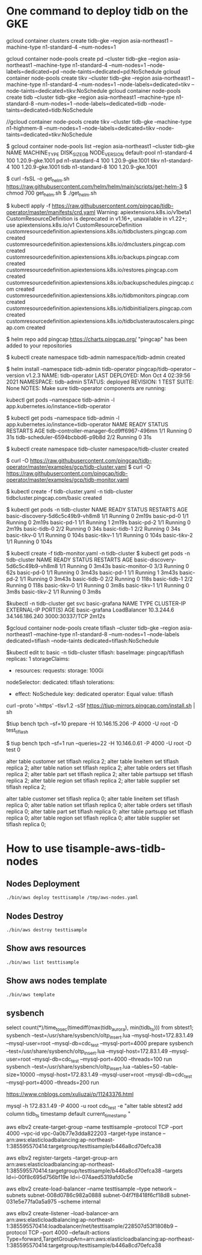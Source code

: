 * One command to deploy tidb on the GKE
gcloud container clusters create tidb-gke --region asia-northeast1 --machine-type n1-standard-4 --num-nodes=1

gcloud container node-pools create pd   --cluster tidb-gke --region asia-northeast1 --machine-type n1-standard-4 --num-nodes=1 --node-labels=dedicated=pd   --node-taints=dedicated=pd:NoSchedule
gcloud container node-pools create tikv --cluster tidb-gke --region asia-northeast1 --machine-type n1-standard-4 --num-nodes=1 --node-labels=dedicated=tikv --node-taints=dedicated=tikv:NoSchedule
gcloud container node-pools create tidb --cluster tidb-gke --region asia-northeast1 --machine-type n1-standard-8 --num-nodes=1 --node-labels=dedicated=tidb --node-taints=dedicated=tidb:NoSchedule

//gcloud container node-pools create tikv --cluster tidb-gke --machine-type n1-highmem-8 --num-nodes=1 --node-labels=dedicated=tikv --node-taints=dedicated=tikv:NoSchedule

$ gcloud container node-pools list --region asia-northeast1 --cluster tidb-gke
NAME          MACHINE_TYPE   DISK_SIZE_GB  NODE_VERSION
default-pool  n1-standard-4  100           1.20.9-gke.1001
pd            n1-standard-4  100           1.20.9-gke.1001
tikv          n1-standard-4  100           1.20.9-gke.1001
tidb          n1-standard-8  100           1.20.9-gke.1001

$ curl -fsSL -o get_helm.sh https://raw.githubusercontent.com/helm/helm/main/scripts/get-helm-3
$ chmod 700 get_helm.sh
$ ./get_helm.sh

$ kubectl apply -f https://raw.githubusercontent.com/pingcap/tidb-operator/master/manifests/crd.yaml
Warning: apiextensions.k8s.io/v1beta1 CustomResourceDefinition is deprecated in v1.16+, unavailable in v1.22+; use apiextensions.k8s.io/v1 CustomResourceDefinition
customresourcedefinition.apiextensions.k8s.io/tidbclusters.pingcap.com created
customresourcedefinition.apiextensions.k8s.io/dmclusters.pingcap.com created
customresourcedefinition.apiextensions.k8s.io/backups.pingcap.com created
customresourcedefinition.apiextensions.k8s.io/restores.pingcap.com created
customresourcedefinition.apiextensions.k8s.io/backupschedules.pingcap.com created
customresourcedefinition.apiextensions.k8s.io/tidbmonitors.pingcap.com created
customresourcedefinition.apiextensions.k8s.io/tidbinitializers.pingcap.com created
customresourcedefinition.apiextensions.k8s.io/tidbclusterautoscalers.pingcap.com created

$ helm repo add pingcap https://charts.pingcap.org/
"pingcap" has been added to your repositories

$ kubectl create namespace tidb-admin
namespace/tidb-admin created

$ helm install --namespace tidb-admin tidb-operator pingcap/tidb-operator --version v1.2.3
NAME: tidb-operator
LAST DEPLOYED: Mon Oct  4 02:39:56 2021
NAMESPACE: tidb-admin
STATUS: deployed
REVISION: 1
TEST SUITE: None
NOTES:
Make sure tidb-operator components are running:

    kubectl get pods --namespace tidb-admin -l app.kubernetes.io/instance=tidb-operator

$ kubectl get pods --namespace tidb-admin -l app.kubernetes.io/instance=tidb-operator
NAME                                       READY   STATUS    RESTARTS   AGE
tidb-controller-manager-6cd9ff6967-496mn   1/1     Running   0          31s
tidb-scheduler-6594bcbbd6-p9b8d            2/2     Running   0          31s

$ kubectl create namespace tidb-cluster
namespace/tidb-cluster created

$ curl -O https://raw.githubusercontent.com/pingcap/tidb-operator/master/examples/gcp/tidb-cluster.yaml
$ curl -O https://raw.githubusercontent.com/pingcap/tidb-operator/master/examples/gcp/tidb-monitor.yaml

$ kubectl create -f tidb-cluster.yaml -n tidb-cluster
tidbcluster.pingcap.com/basic created

$ kubectl get pods -n tidb-cluster 
NAME                               READY   STATUS    RESTARTS   AGE
basic-discovery-5d6c5c49b9-vh8m8   1/1     Running   0          2m19s
basic-pd-0                         1/1     Running   0          2m19s
basic-pd-1                         1/1     Running   1          2m19s
basic-pd-2                         1/1     Running   0          2m19s
basic-tidb-0                       2/2     Running   0          34s
basic-tidb-1                       2/2     Running   0          34s
basic-tikv-0                       1/1     Running   0          104s
basic-tikv-1                       1/1     Running   0          104s
basic-tikv-2                       1/1     Running   0          104s

$ kubectl create -f tidb-monitor.yaml -n tidb-cluster
$ kubectl get pods -n tidb-cluster 
NAME                               READY   STATUS    RESTARTS   AGE
basic-discovery-5d6c5c49b9-vh8m8   1/1     Running   0          3m43s
basic-monitor-0                    3/3     Running   0          62s
basic-pd-0                         1/1     Running   0          3m43s
basic-pd-1                         1/1     Running   1          3m43s
basic-pd-2                         1/1     Running   0          3m43s
basic-tidb-0                       2/2     Running   0          118s
basic-tidb-1                       2/2     Running   0          118s
basic-tikv-0                       1/1     Running   0          3m8s
basic-tikv-1                       1/1     Running   0          3m8s
basic-tikv-2                       1/1     Running   0          3m8s

$kubectl -n tidb-cluster get svc basic-grafana
NAME            TYPE           CLUSTER-IP   EXTERNAL-IP      PORT(S)          AGE
basic-grafana   LoadBalancer   10.3.244.6   34.146.186.240   3000:30337/TCP   2m12s


$gcloud container node-pools create tiflash --cluster tidb-gke --region asia-northeast1 --machine-type n1-standard-8 --num-nodes=1 --node-labels dedicated=tiflash --node-taints dedicated=tiflash:NoSchedule

$kubectl edit tc basic -n tidb-cluster
  tiflash:
    baseImage: pingcap/tiflash
    replicas: 1
    storageClaims:
    - resources:
        requests:
          storage: 100Gi
    nodeSelector:
      dedicated: tiflash
    tolerations:
    - effect: NoSchedule
      key: dedicated
      operator: Equal
      value: tiflash


curl --proto '=https' --tlsv1.2 -sSf https://tiup-mirrors.pingcap.com/install.sh | sh

$tiup bench tpch --sf=10 prepare -H 10.146.15.206 -P 4000 -U root -D test_tiflash


$ tiup bench tpch --sf=1 run --queries=22 -H 10.146.0.61 -P 4000 -U root -D test
0

alter table customer set tiflash replica 2;
alter table lineitem set tiflash replica 2;
alter table nation   set tiflash replica 2;
alter table orders   set tiflash replica 2;
alter table part     set tiflash replica 2;
alter table partsupp set tiflash replica 2;
alter table region   set tiflash replica 2;
alter table supplier set tiflash replica 2;


alter table customer set tiflash replica 0;
alter table lineitem set tiflash replica 0;
alter table nation   set tiflash replica 0;
alter table orders   set tiflash replica 0;
alter table part     set tiflash replica 0;
alter table partsupp set tiflash replica 0;
alter table region   set tiflash replica 0;
alter table supplier set tiflash replica 0;



* How to use tisample-aws-tidb-nodes
** Nodes Deployment
#+BEGIN_SRC
./bin/aws deploy testtisample /tmp/aws-nodes.yaml
#+END_SRC

** Nodes Destroy
#+BEGIN_SRC
./bin/aws destroy testtisample
#+END_SRC

** Show aws resources
#+BEGIN_SRC
./bin/aws list testtisample
#+END_SRC

** Show aws nodes template
 #+BEGIN_SRC
./bin/aws template
#+END_SRC





** sysbench
select  count(*)/time_to_sec(timediff(max(tidb_aurora), min(tidb_ts))) from sbtest1;
sysbench --test=/usr/share/sysbench/oltp_insert.lua --mysql-host=172.83.1.49 --mysql-user=root --mysql-db=cdc_test --mysql-port=4000  prepare
sysbench --test=/usr/share/sysbench/oltp_insert.lua --mysql-host=172.83.1.49 --mysql-user=root --mysql-db=cdc_test --mysql-port=4000 --threads=100 run
sysbench --test=/usr/share/sysbench/oltp_insert.lua --tables=50 --table-size=10000 --mysql-host=172.83.1.49 --mysql-user=root --mysql-db=cdc_test --mysql-port=4000 --threads=200 run

https://www.cnblogs.com/xuliuzai/p/11243376.html


mysql -h 172.83.1.49 -P 4000 -u root cdc_test -e "alter table sbtest2 add column tidb_ts timestamp default current_timestamp "


aws elbv2 create-target-group --name testtisample --protocol TCP --port 4000 --vpc-id  vpc-0a0b77e3dda822203 --target-type instance
-- arn:aws:elasticloadbalancing:ap-northeast-1:385595570414:targetgroup/testtisample/b446a8cd70efca38

aws elbv2 register-targets --target-group-arn arn:aws:elasticloadbalancing:ap-northeast-1:385595570414:targetgroup/testtisample/b446a8cd70efca38 --targets Id=i-00f8c695d756bf19e Id=i-074aed5319afd0c5e

aws elbv2 create-load-balancer --name testtisample  --type network --subnets subnet-008d0786c982a0888 subnet-04f7f8418f6cf18d8 subnet-031e5e77fa0a5a975 --scheme internal

aws elbv2 create-listener --load-balancer-arn arn:aws:elasticloadbalancing:ap-northeast-1:385595570414:loadbalancer/net/testtisample/228507d53f1808b9 --protocol TCP --port 4000 --default-actions Type=forward,TargetGroupArn=arn:aws:elasticloadbalancing:ap-northeast-1:385595570414:targetgroup/testtisample/b446a8cd70efca38
